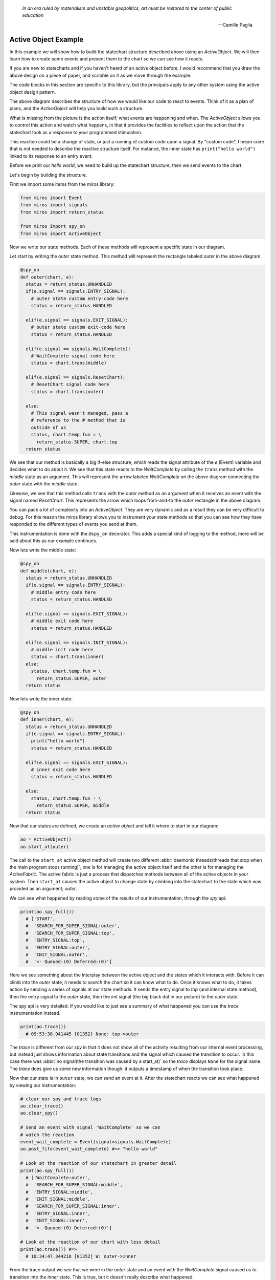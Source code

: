   *In an era ruled by materialism and unstable geopolitics, art must be restored to the center of public education*

  -- Camille Paglia


.. _examples-active-object-example:

Active Object Example
=====================

.. image:: _static/simple_example_1.svg
    :target: _static/simple_example_1.pdf
    :class: scale-to-fit

In this example we will show how to build the statechart structure described
above using an `ActiveObject`.  We will then learn how to create some events
and present them to the chart so we can see how it reacts.

If you are new to statecharts and if you haven't heard of an active object
before, I would recommend that you draw the above design on a piece of paper,
and scribble on it as we move through the example.

The code blocks in this section are specific to this library, but the
principals apply to any other system using the active object design pattern.

The above diagram describes the structure of how we would like our code to
react to events.  Think of it as a plan of plans, and the `ActiveObject` will
help you build such a structure.

What is missing from the picture is the action itself; what events are
happening and when.  The `ActiveObject` allows you to control this action and
watch what happens, in that it provides the facilities to reflect upon the
action that the statechart took as a response to your programmed stimulation.

This reaction could be a change of state, or just a running of custom code upon
a signal.  By "custom code", I mean code that is not needed to describe the
reactive structure itself. For instance, the inner state has ``print("hello
world")`` linked to its response to an entry event.

Before we print our `hello world`, we need to build up the statechart
structure, then we send events to the chart.

Let's begin by building the structure.

First we import some items from the miros library:

.. code-block:: python

  from miros import Event
  from miros import signals
  from miros import return_status

  from miros import spy_on
  from miros import ActiveObject

Now we write our state methods.  Each of these methods will represent a specific
state in our diagram.

Let start by writing the `outer` state method.  This method will represent the
rectangle labeled `outer` in the above diagram.

.. code-block:: python

  @spy_on
  def outer(chart, e):
    status = return_status.UNHANDLED
    if(e.signal == signals.ENTRY_SIGNAL):
      # outer state custom entry-code here
      status = return_status.HANDLED

    elif(e.signal == signals.EXIT_SIGNAL):
      # outer state custom exit-code here
      status = return_status.HANDLED

    elif(e.signal == signals.WaitComplete):
      # WaitComplete signal code here
      status = chart.trans(middle)

    elif(e.signal == signals.ResetChart):
      # ResetChart signal code here
      status = chart.trans(outer)

    else:
      # This signal wasn't managed, pass a
      # reference to the # method that is
      outside of us
      status, chart.temp.fun = \
        return_status.SUPER, chart.top
    return status

We see that our method is basically a big if-else structure, which reads the
signal attribute of the `e` (Event) variable and decides what to do about it. We
see that this state reacts to the `WaitComplete` by calling the ``trans`` method
with the `middle` state as an argument.  This will represent the arrow labeled
`WaitComplete` on the above diagram connecting the `outer` state with the
`middle` state.

Likewise, we see that this method calls ``trans`` with the `outer` method as an
argument when it receives an event with the signal named `ResetChart`.  This
represents the arrow which loops from-and-to the `outer` rectangle in the above
diagram.

You can pack a lot of complexity into an `ActiveObject`.  They are very dynamic
and as a result they can be very difficult to debug.  For this reason the miros
library allows you to instrument your state methods so that you can see how they
have responded to the different types of events you send at them.

This instrumentation is done with the ``@spy_on`` decorator.  This adds a
special kind of logging to the method, more will be said about this as our
example continues.

Now lets write the middle state:

.. code-block:: python

  @spy_on
  def middle(chart, e):
    status = return_status.UNHANDLED
    if(e.signal == signals.ENTRY_SIGNAL):
      # middle entry code here
      status = return_status.HANDLED

    elif(e.signal == signals.EXIT_SIGNAL):
      # middle exit code here
      status = return_status.HANDLED

    elif(e.signal == signals.INIT_SIGNAL):
      # middle init code here
      status = chart.trans(inner)
    else:
      status, chart.temp.fun = \
        return_status.SUPER, outer
    return status

Now lets write the inner state:

.. code-block:: python

  @spy_on
  def inner(chart, e):
    status = return_status.UNHANDLED
    if(e.signal == signals.ENTRY_SIGNAL):
      print("hello world")
      status = return_status.HANDLED

    elif(e.signal == signals.EXIT_SIGNAL):
      # inner exit code here
      status = return_status.HANDLED

    else:
      status, chart.temp.fun = \
        return_status.SUPER, middle
    return status

Now that our states are defined, we create an `active object` and tell it where
to start in our diagram:

.. code-block:: python

  ao = ActiveObject()
  ao.start_at(outer)

The call to the ``start_at`` active object method will create two different
:abbr:`daemonic threads(threads that stop when the main program stops running)`,
one is for managing the active object itself and the other is for managing the
`ActiveFabric`.  The active fabric is just a process that dispatches methods
between all of the active objects in your system.  Then ``start_at`` causes the
active object to change state by climbing into the statechart to the state which
was provided as an argument; `outer`.

We can see what happened by reading some of the results of our instrumentation,
through the `spy` api:

.. code-block:: python

    print(ao.spy_full())
      # ['START',
      #  'SEARCH_FOR_SUPER_SIGNAL:outer',
      #  'SEARCH_FOR_SUPER_SIGNAL:top',
      #  'ENTRY_SIGNAL:top',
      #  'ENTRY_SIGNAL:outer',
      #  'INIT_SIGNAL:outer',
      #  '<- Queued:(0) Deferred:(0)']

Here we see something about the interplay between the active object and the
states which it interacts with.  Before it can climb into the `outer` state, it
needs to `search` the chart so it can know what to do.  Once it knows what to
do, it takes action by sending a series of signals at our state methods:  It
sends the entry signal to `top` (and internal state method), then the entry
signal to the `outer` state, then the `init` signal (the big black dot in our
picture) to the `outer` state.

The spy api is very detailed.  If you would like to just see a summary of what
happened you can use the `trace` instrumentation instead.

.. code-block:: python

    print(ao.trace())
      # 09:53:38.941445 [01352] None: top->outer

The `trace` is different from our `spy` in that it does not show all of the
activity resulting from our internal event processing, but instead just shows
information about state transitions and the signal which caused the transition
to occur.  In this case there was :abbr:`no signal(the transition was caused by
a start_at)` so the `trace` displays ``None`` for the signal name.  The `trace`
does give us some new information though: it outputs a timestamp of when the
transition took place.

Now that our state is in ``outer`` state, we can send an event at it.  After
the statechart reacts we can see what happened by viewing our instrumentation:

.. code-block:: python

  # clear our spy and trace logs
  ao.clear_trace()
  ao.clear_spy()

  # Send an event with signal 'WaitComplete' so we can
  # watch the reaction
  event_wait_complete = Event(signal=signals.WaitComplete)
  ao.post_fifo(event_wait_complete) #=> "hello world"

  # Look at the reaction of our statechart in greater detail
  print(ao.spy_full())
    # ['WaitComplete:outer',
    #  'SEARCH_FOR_SUPER_SIGNAL:middle',
    #  'ENTRY_SIGNAL:middle',
    #  'INIT_SIGNAL:middle',
    #  'SEARCH_FOR_SUPER_SIGNAL:inner',
    #  'ENTRY_SIGNAL:inner',
    #  'INIT_SIGNAL:inner',
    #  '<- Queued:(0) Deferred:(0)']

  # Look at the reaction of our chart with less detail
  print(ao.trace()) #=>
    # 10:34:47.344218 [01352] W: outer->inner

From the trace output we see that we were in the `outer` state and an event with
the `WaitComplete` signal caused us to transition into the `inner` state.  This
is true, but it doesn't really describe what happened.

If we want the full story we need to look at the results of our spy.  We see
that the system was in the `outer` state and it reacted to an event with the
signal `WaitComplete`.  It saw that it needed to transition into the `middle`
state, so it issued an event with the `entry` signal to the middle state.  If
you had code linked to this event in the `middle` state method it would have
been run.  Once it is in the `middle` state it sees that there is an `init`
handler, so it fires another event with the signal `init` which causes a
transition into the `inner` state.  Since the `inner` state required entry, the
event processor created an event with the `entry` signal and sent it to the
`inner` state.  Any entry code within the `inner` state event handler would have
been run at this point and time.  Finally, the event processor issued an other
`init` event to the inner state.  The inner state does not handle this event, so
it is ignored and our system settles into the `inner` state.  It will remain
here until it has to react to events provided by the user.

As mentioned previously, their are two different threads running in the
background since we created our `active object`.  They are both pending on
queues.  The number of items in the active object queue can be seen in our `spy`
instrumentation.  We see that at the end of this reaction to the event with the
`WaitComplete` signal, there was nothing in the queue so the `active object`
thread had nothing to do.  It is just waiting.

Lets stop both threads, and place a number of events into the queue managed by the
active object.

.. _label:

.. code-block:: python

    import time
    # stop the threads
    ao.stop()

    # clear the spy and the trace
    ao.clear_spy()
    ao.clear_trace()

    # post a number of events and see what happens
    event_wait_complete = Event(signal=signals.WaitComplete)
    event_reset_chart = Event(signal=signals.ResetChart)
    ao.post_fifo(event_wait_complete)
    ao.post_fifo(event_reset_chart)
    ao.post_fifo(event_wait_complete)
    ao.post_fifo(event_reset_chart)
    time.sleep(0.3)

We would expect that nothing should happens since the task which is pending on
an event has been shut down.  Let's look at the results, first with the trace:

.. code-block:: python

    print(ao.trace)
     # 11:35:20.469870 [01352] WaitComplete: inner->inner
     # 11:35:20.470871 [01352] ResetChart: inner->outer
     # 11:35:20.470871 [01352] WaitComplete: outer->inner
     # 11:35:20.470871 [01352] ResetChart: inner->outer

It seems that our active object woke up even though we killed the thread.  This
is true, because the active object has a phoenix thread; if it has been killed,
and something has been placed in the queue it will resurrect itself and get back
to work.

We see from the high level state summary that all 4 post of our events caused
state transitions in our statechart.

To begin with we were in the `inner` state and the `WaitComplete` signal was
received.  If we look at the diagram we see that the `inner` state does not
handle this signal so it passes control to the `middle` state.  The `middle`
state does not handle the `WaitComplete` either so it passes control to the
`outer` state.  The `outer` state knows what to do with the `WaitComplete`
signal, it must transition to the `middle` state.

This is what is meant by behavioral inheritance.  All of the child states of the
`outer` state will all behave the same as the `outer` state does the
`WaitComplete` event; they inherit the behavior of the `outer` state.

Now lets get back to the story.  The middle state has an `init` signal, the big
black dot, which requires a transition to the `inner` state, so it does this.
Ultimately the statechart rests in the `inner` state just in time for the active
object thread to send the next event at it, the event containing the
`ResetChart` signal.

The `trace` output summarizes the last paragraph as:

.. code-block:: python

  # 11:35:20.469870 [01352] WaitComplete: inner->inner

The `inner` state doesn't know what to do with the `ResetChart` signal, so it
passes control to the `middle` state.  The `middle` state doesn't know what do
to with it so it passes control out to the `outer` state.  It sees that it knows
what to do, which is to leave and re-enter itself.  More will be said about this
in a bit when we look at the spy.  Skipping some details, we see that when it is
completed, the statechart rests in the `outer` state, because it does not
respond to the `init` signal (it does not have a black dot).  Then the active
object dispatches a `WaitComplete` signal to the `outer` state.

The `trace` output summarizes the last paragraph as:

.. code-block:: python

  # 11:35:20.470871 [01352] ResetChart: inner->outer

The `outer` state knows what to do with this, it needs to transition to the `middle`
state, which in turn will transition into the `inner` state.  At this point the
chart rests, just in time to be sent an event with the `ResetChart` signal.
Which repeats a behavior we have already described.

The `trace` output summarizes the last paragraph as:

.. code-block:: python

  # 11:35:20.470871 [01352] WaitComplete: outer->inner
  # 11:35:20.469870 [01352] WaitComplete: inner->inner

If that isn't enough detail for you, let's look at what the active object is
actually doing by viewing the spy instrumentation:

.. code-block:: python

  print(ao.spy_full())
    #['WaitComplete:inner',
    # 'WaitComplete:middle',
    # 'WaitComplete:outer',
    # 'EXIT_SIGNAL:inner',
    # 'SEARCH_FOR_SUPER_SIGNAL:inner',
    # 'EXIT_SIGNAL:middle',
    # 'SEARCH_FOR_SUPER_SIGNAL:middle',
    # 'SEARCH_FOR_SUPER_SIGNAL:middle',
    # 'ENTRY_SIGNAL:middle',
    # 'INIT_SIGNAL:middle',
    # 'SEARCH_FOR_SUPER_SIGNAL:inner',
    # 'ENTRY_SIGNAL:inner',
    # 'INIT_SIGNAL:inner',
    # '<- Queued:(3) Deferred:(0)',
    # 'ResetChart:inner',
    # 'ResetChart:middle',
    # 'ResetChart:outer',
    # 'EXIT_SIGNAL:inner',
    # 'SEARCH_FOR_SUPER_SIGNAL:inner',
    # 'EXIT_SIGNAL:middle',
    # 'SEARCH_FOR_SUPER_SIGNAL:middle',
    # 'EXIT_SIGNAL:outer',
    # 'ENTRY_SIGNAL:outer',
    # 'INIT_SIGNAL:outer',
    # '<- Queued:(2) Deferred:(0)',
    # 'WaitComplete:outer',
    # 'SEARCH_FOR_SUPER_SIGNAL:middle',
    # 'ENTRY_SIGNAL:middle',
    # 'INIT_SIGNAL:middle',
    # 'SEARCH_FOR_SUPER_SIGNAL:inner',
    # 'ENTRY_SIGNAL:inner',
    # 'INIT_SIGNAL:inner',
    # '<- Queued:(1) Deferred:(0)',
    # 'ResetChart:inner',
    # 'ResetChart:middle',
    # 'ResetChart:outer',
    # 'EXIT_SIGNAL:inner',
    # 'SEARCH_FOR_SUPER_SIGNAL:inner',
    # 'EXIT_SIGNAL:middle',
    # 'SEARCH_FOR_SUPER_SIGNAL:middle',
    # 'EXIT_SIGNAL:outer',
    # 'ENTRY_SIGNAL:outer',
    # 'INIT_SIGNAL:outer',
    # '<- Queued:(0) Deferred:(0)']

When you scan such output with your eyes, you can split it into
behavioral chunks, based on the ``<- Queued:(n) Deferred:(m)`` lines.  The `n`
stands for the number of events that are waiting to be processed by the active
object when it is completed processing the one it is currently working on.  The
`m` stands for the number of events that have been squirreled away by the
statechart as a part of a design pattern that is not used in this example.

The information between the ``<- Queued:(n) Deferred:(m)`` statements represent
what the active objects event processor actually did with the previous event,
and how the chart reacted to it.  This phase of operation is called a `run to
completion`: rtc.

.. code-block:: python

  # Thou shalt NOT interrupt a statechart part way through its
  # reaction to an old event, with a new event.

Don't worry about this rule, the active object takes care of it for you.  This
is why it has queues.  Any new event is just placed in the queue until the
previous reaction is completed.  Only then will the active object force the
statechart to react to it.

So, lets use the ``<- Queued: (n) Deferred:(m)`` statements to break out the
first rtc reaction of our statechart:

.. code-block:: shell

    ['WaitComplete:inner',
     'WaitComplete:middle',
     'WaitComplete:outer',
     'EXIT_SIGNAL:inner',
     'SEARCH_FOR_SUPER_SIGNAL:inner',
     'EXIT_SIGNAL:middle',
     'SEARCH_FOR_SUPER_SIGNAL:middle',
     'SEARCH_FOR_SUPER_SIGNAL:middle',
     'ENTRY_SIGNAL:middle',
     'INIT_SIGNAL:middle',
     'SEARCH_FOR_SUPER_SIGNAL:inner',
     'ENTRY_SIGNAL:inner',
     'INIT_SIGNAL:inner',
     '<- Queued:(3) Deferred:(0)',

The statechart was in the state `inner`, it received the event with the signal
name `WaitComplete`.  At the end of the spy log we see that the `Queued` item
has 3 items in it.  This makes sense since we sent 4 events to the statechart,
and this part of the spy represents how the first event was processed.

Before we break down this spy log in detail, lets look back at the ``Queued:(n)
Deferred:(m)`` items that followed in the log:

.. code-block:: shell

  ... the 1st rtc (1st event processed)
  '<- Queued:(3) Deferred:(0)']

  ... the 2nd rtc (2nd event processed)
  '<- Queued:(2) Deferred:(0)']

  ... the 3nd rtc (3th event processed)
  '<- Queued:(1) Deferred:(0)']

  ... the 4nd rtc (4th event processed)
  '<- Queued:(0) Deferred:(0)']

  .. the queue is empty so our active object threads wait

Now that we know how to break a large spy log into behavioral chunks, lets look
at the first chunk in detail and compare it to the trace output which was used
for tracking the same response.  Remember that that this represents the
statechart's reaction to the event with the `WaitComplete` signal while it was
in the `inner` state.

Since the trace is easy to understand, we will look at it first:

.. code-block:: shell

  11:35:20.469870 [01352] WaitComplete: inner->inner

The trace says "we were in the `inner` state, then we got a signal named
`WaitComplete` and then we transitioned back into the `inner` state".  This
does not even begin to tell the story, to get a better idea of what actually
happened, we look at the result of the spy instrumentation for the same
reaction:

.. code-block:: shell

  ['WaitComplete:inner',
   'WaitComplete:middle',
   'WaitComplete:outer',
   'EXIT_SIGNAL:inner',
   'SEARCH_FOR_SUPER_SIGNAL:inner',
   'EXIT_SIGNAL:middle',
   'SEARCH_FOR_SUPER_SIGNAL:middle',
   'SEARCH_FOR_SUPER_SIGNAL:middle',
   'ENTRY_SIGNAL:middle',
   'INIT_SIGNAL:middle',
   'SEARCH_FOR_SUPER_SIGNAL:inner',
   'ENTRY_SIGNAL:inner',
   'INIT_SIGNAL:inner',
   '<- Queued:(3) Deferred:(0)',

Let's break it down into parts and try to make sense of how the `inner` state
reacted to the `WaitComplete` event.

.. code-block:: shell

  ['WaitComplete:inner',
   'WaitComplete:middle',
   'WaitComplete:outer',
   'EXIT_SIGNAL:inner',

The spy says, `inner` reacted to `WaitComplete`, it didn't know how to handle
this signal so it passed it out to its parent state, `middle`.  The `middle`
state didn't know how to handle `WaitComplete` either, so it passed it out to
its parent state, `outer`.  The `outer` state knew how to handle this event,
because there is something else happening on the next line of the spy log.

This was the search phase of the `ActiveObject` event processor; it is looking
at the statechart, querying each of its states with various events to
determine what to do.

.. code-block:: shell

   'EXIT_SIGNAL:inner',  # repeated from above
   'SEARCH_FOR_SUPER_SIGNAL:inner',
   'EXIT_SIGNAL:middle',
   'SEARCH_FOR_SUPER_SIGNAL:middle',

Let's rewind our output a bit, starting at the ``EXIT_SIGNAL:inner`` in our
log.  Now that the event processor knows what to do it must determine how to do
it.

To get from the `inner` state to the `outer` state, the statechart needs to
exit the inner state, then exit the middle state.  When a state is exited, the
`EXIT_SIGNAL` event is sent to that state, this is what we see in this part of
the spy log.  We see these `EXIT_SIGNAL` events happening in the states where
they are needed, and we see some `SEARCH_FOR_SUPER_SIGNAL` events being sent at
the various states, so that the event processor can figure out what to do next.
If you are just debugging your design, you can ignore these
`SEARCH_FOR_SUPER_SIGNAL` items in your spy log, but if you are debugging the
event processor itself, these lines are very important.

At this point, we are at the tail end of the `WaitComplete` arrow in our
diagram.  The tip of the arrow is asking us to enter the `middle` state. Lets
look at that part of the story:

.. code-block:: shell

  'SEARCH_FOR_SUPER_SIGNAL:middle',
  'SEARCH_FOR_SUPER_SIGNAL:middle',
  'ENTRY_SIGNAL:middle',

At this point it needed to move from the `outer` state into the `inner` state,
but to do that it first had to figure out how to get there.  This is why we see
the `SEARCH_FOR_SUPER_SIGNAL` events here.  Once it determines how what it
wants it does it.  It enters the `middle` state by sending the `ENTRY_SIGNAL`
event to the middle state.

We are now in the `middle` state.

On our diagram we see that in the `middle` state rectangle, there is a big
black dot with the arrow attached to it.  Anytime you see a black dot in a
state it means that there is some initialization code that it needs to run.

The arrow attached to this dot represents what this initialization code would
like to do, it would like us to run its initialization code, then, leave the
`middle` state and go to the `inner` state.

Here we see that the statechart did just that, it ran the `INIT_SIGNAL` event
in the `middle` state, searched then ran the `ENTRY_SIGNAL` event in the
`inner` state.

.. code-block:: shell

  'INIT_SIGNAL:middle',
  'SEARCH_FOR_SUPER_SIGNAL:inner',
  'ENTRY_SIGNAL:inner',

Now that the statechart has found itself in the `inner` state, it needs to run
the `inner` states initialization code.  When we look at the diagram we don't
see any big black dots in the inner state so we would expect the chart to come
to rest here.  It does, the run to completion event is exhausted and it outputs
how many events are waiting for our `ActiveObject` thread's attention:

.. code-block:: python

  # 'INIT_SIGNAL:inner',
  # '<- Queued:(3) Deferred:(0)',

We see that three events were waiting in the Queue, which means that the
`ActiveObject` thread will pull the next item, run to completion, then do it
again and again.

:ref:`back to examples <examples>`
